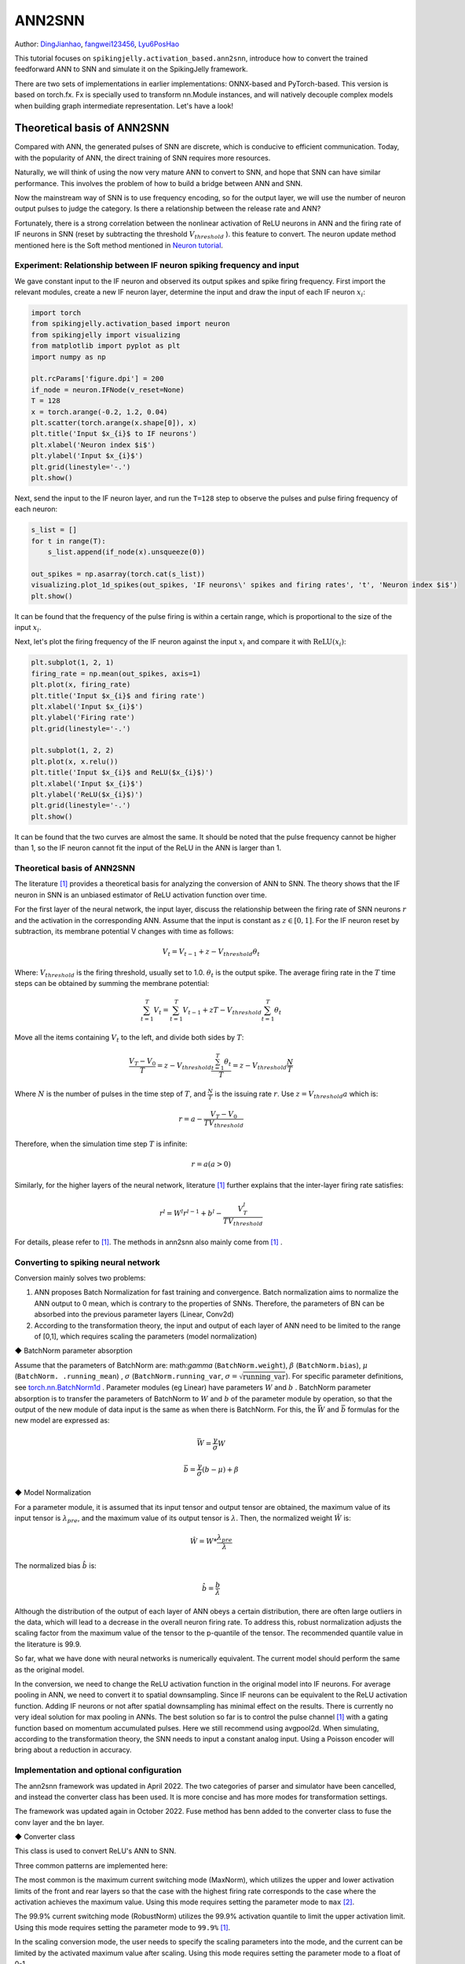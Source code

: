 ANN2SNN
=======================================
Author: `DingJianhao <https://github.com/DingJianhao>`_, `fangwei123456 <https://github.com/fangwei123456>`_, `Lyu6PosHao <https://github.com/Lyu6PosHao>`_

This tutorial focuses on ``spikingjelly.activation_based.ann2snn``, introduce how to convert the trained feedforward ANN to SNN and simulate it on the SpikingJelly framework.

There are two sets of implementations in earlier implementations: ONNX-based and PyTorch-based. This version is based on torch.fx. Fx is specially used to transform nn.Module instances, and will natively decouple complex models when building graph intermediate representation. Let's have a look!

Theoretical basis of ANN2SNN
----------------------------

Compared with ANN, the generated pulses of SNN are discrete, which is conducive to efficient communication. Today, with the popularity of ANN, the direct training of SNN requires more resources.

Naturally, we will think of using the now very mature ANN to convert to SNN, and hope that SNN can have similar performance. This involves the problem of how to build a bridge between ANN and SNN.

Now the mainstream way of SNN is to use frequency encoding, so for the output layer, we will use the number of neuron output pulses to judge the category. Is there a relationship between the release rate and ANN?

Fortunately, there is a strong correlation between the nonlinear activation of ReLU neurons in ANN and the firing rate of IF neurons in SNN (reset by subtracting the threshold :math:`V_{threshold}` ). this feature to convert. The neuron update method mentioned here is the Soft method mentioned in `Neuron tutorial <https://spikingjelly.readthedocs.io/zh_CN/latest/activation_based/neuron.html>`_.

Experiment: Relationship between IF neuron spiking frequency and input
^^^^^^^^^^^^^^^^^^^^^^^^^^^^^^^^^^^^^^^^^^^^^^^^^^^^^^^^^^^^^^^^^^^^^^

We gave constant input to the IF neuron and observed its output spikes and spike firing frequency. First import the relevant modules, create a new IF neuron layer, determine the input and draw the input of each IF neuron :math:`x_{i}`:

.. code-block:: python

    import torch
    from spikingjelly.activation_based import neuron
    from spikingjelly import visualizing
    from matplotlib import pyplot as plt
    import numpy as np

    plt.rcParams['figure.dpi'] = 200
    if_node = neuron.IFNode(v_reset=None)
    T = 128
    x = torch.arange(-0.2, 1.2, 0.04)
    plt.scatter(torch.arange(x.shape[0]), x)
    plt.title('Input $x_{i}$ to IF neurons')
    plt.xlabel('Neuron index $i$')
    plt.ylabel('Input $x_{i}$')
    plt.grid(linestyle='-.')
    plt.show()

.. image:: ../_static/tutorials/activation_based/5_ann2snn/0.*
    :width: 100%

Next, send the input to the IF neuron layer, and run the ``T=128`` step to observe the pulses and pulse firing frequency of each neuron:

.. code-block:: python

    s_list = []
    for t in range(T):
        s_list.append(if_node(x).unsqueeze(0))

    out_spikes = np.asarray(torch.cat(s_list))
    visualizing.plot_1d_spikes(out_spikes, 'IF neurons\' spikes and firing rates', 't', 'Neuron index $i$')
    plt.show()

.. image:: ../_static/tutorials/activation_based/5_ann2snn/1.*
    :width: 100%

It can be found that the frequency of the pulse firing is within a certain range, which is proportional to the size of the input :math:`x_{i}`.

Next, let's plot the firing frequency of the IF neuron against the input :math:`x_{i}` and compare it with :math:`\mathrm{ReLU}(x_{i})`:

.. code-block:: python

    plt.subplot(1, 2, 1)
    firing_rate = np.mean(out_spikes, axis=1)
    plt.plot(x, firing_rate)
    plt.title('Input $x_{i}$ and firing rate')
    plt.xlabel('Input $x_{i}$')
    plt.ylabel('Firing rate')
    plt.grid(linestyle='-.')

    plt.subplot(1, 2, 2)
    plt.plot(x, x.relu())
    plt.title('Input $x_{i}$ and ReLU($x_{i}$)')
    plt.xlabel('Input $x_{i}$')
    plt.ylabel('ReLU($x_{i}$)')
    plt.grid(linestyle='-.')
    plt.show()

.. image:: ../_static/tutorials/activation_based/5_ann2snn/2.*
    :width: 100%

It can be found that the two curves are almost the same. It should be noted that the pulse frequency cannot be higher than 1, so the IF neuron cannot fit the input of the ReLU in the ANN is larger than 1.

Theoretical basis of ANN2SNN
^^^^^^^^^^^^^^^^^^^^^^^^^^^^^^

The literature [#f1]_ provides a theoretical basis for analyzing the conversion of ANN to SNN. The theory shows that the IF neuron in SNN is an unbiased estimator of ReLU activation function over time.

For the first layer of the neural network, the input layer, discuss the relationship between the firing rate of SNN neurons :math:`r` and the activation in the corresponding ANN. Assume that the input is constant as :math:`z \in [0,1]`.
For the IF neuron reset by subtraction, its membrane potential V changes with time as follows:

.. math::
	V_t=V_{t-1}+z-V_{threshold}\theta_t

Where:
:math:`V_{threshold}` is the firing threshold, usually set to 1.0. :math:`\theta_t` is the output spike. The average firing rate in the :math:`T` time steps can be obtained by summing the membrane potential:

.. math::
	\sum_{t=1}^{T} V_t= \sum_{t=1}^{T} V_{t-1}+z T-V_{threshold} \sum_{t=1}^{T}\theta_t

Move all the items containing :math:`V_t` to the left, and divide both sides by :math:`T`:

.. math::
	\frac{V_T-V_0}{T} = z - V_{threshold}  \frac{\sum_{t=1}^{T}\theta_t}{T} = z- V_{threshold}  \frac{N}{T}

Where :math:`N` is the number of pulses in the time step of :math:`T`, and :math:`\frac{N}{T}` is the issuing rate :math:`r`. Use :math:`z = V_{threshold} a`
which is:

.. math::
	r = a- \frac{ V_T-V_0 }{T V_{threshold}}

Therefore, when the simulation time step :math:`T` is infinite:

.. math::
	r = a (a>0)

Similarly, for the higher layers of the neural network, literature [#f1]_ further explains that the inter-layer firing rate satisfies:

.. math::
	r^l = W^l r^{l-1}+b^l- \frac{V^l_T}{T V_{threshold}}

For details, please refer to [#f1]_. The methods in ann2snn also mainly come from [#f1]_ .

Converting to spiking neural network
^^^^^^^^^^^^^^^^^^^^^^^^^^^^^^^^^^^^^

Conversion mainly solves two problems:

1. ANN proposes Batch Normalization for fast training and convergence. Batch normalization aims to normalize the ANN output to 0 mean, which is contrary to the properties of SNNs. Therefore, the parameters of BN can be absorbed into the previous parameter layers (Linear, Conv2d)

2. According to the transformation theory, the input and output of each layer of ANN need to be limited to the range of [0,1], which requires scaling the parameters (model normalization)

◆ BatchNorm parameter absorption

Assume that the parameters of BatchNorm are: math:`\gamma` (``BatchNorm.weight``), :math:`\beta` (``BatchNorm.bias``), :math:`\mu` (``BatchNorm. .running_mean``) ,
:math:`\sigma` (``BatchNorm.running_var``, :math:`\sigma = \sqrt{\mathrm{running\_var}}`). For specific parameter definitions, see
`torch.nn.BatchNorm1d <https://pytorch.org/docs/stable/generated/torch.nn.BatchNorm2d.html#torch.nn.BatchNorm1d>`_ .
Parameter modules (eg Linear) have parameters :math:`W` and :math:`b` . BatchNorm parameter absorption is to transfer the parameters of BatchNorm to :math:`W` and :math:`b` of the parameter module by operation, so that the output of the new module of data input is the same as when there is BatchNorm.
For this, the :math:`\bar{W}` and :math:`\bar{b}` formulas for the new model are expressed as:

.. math::
    \bar{W} = \frac{\gamma}{\sigma} W

.. math::
    \bar{b} = \frac{\gamma}{\sigma} (b - \mu) + \beta

◆ Model Normalization

For a parameter module, it is assumed that its input tensor and output tensor are obtained, the maximum value of its input tensor is :math:`\lambda_{pre}`, and the maximum value of its output tensor is :math:`\lambda`.
Then, the normalized weight :math:`\hat{W}` is:

.. math::
     \hat{W} = W * \frac{\lambda_{pre}}{\lambda}

The normalized bias :math:`\hat{b}` is:

.. math::
     \hat{b} = \frac{b}{\lambda}

Although the distribution of the output of each layer of ANN obeys a certain distribution, there are often large outliers in the data, which will lead to a decrease in the overall neuron firing rate.
To address this, robust normalization adjusts the scaling factor from the maximum value of the tensor to the p-quantile of the tensor. The recommended quantile value in the literature is 99.9.

So far, what we have done with neural networks is numerically equivalent. The current model should perform the same as the original model.

In the conversion, we need to change the ReLU activation function in the original model into IF neurons.
For average pooling in ANN, we need to convert it to spatial downsampling. Since IF neurons can be equivalent to the ReLU activation function. Adding IF neurons or not after spatial downsampling has minimal effect on the results.
There is currently no very ideal solution for max pooling in ANNs. The best solution so far is to control the pulse channel [#f1]_ with a gating function based on momentum accumulated pulses. Here we still recommend using avgpool2d.
When simulating, according to the transformation theory, the SNN needs to input a constant analog input. Using a Poisson encoder will bring about a reduction in accuracy.

Implementation and optional configuration
^^^^^^^^^^^^^^^^^^^^^^^^^^

The ann2snn framework was updated in April 2022. The two categories of parser and simulator have been cancelled,  and instead the converter class has been used. It is more concise and has more modes for transformation settings.

The framework was updated again in October 2022. Fuse method has benn added to the converter class to fuse the conv layer and the bn layer.


◆ Converter class

This class is used to convert ReLU's ANN to SNN.

Three common patterns are implemented here:

The most common is the maximum current switching mode (MaxNorm), which utilizes the upper and lower activation limits of the front and rear layers so that the case with the highest firing rate corresponds to the case where the activation achieves the maximum value. Using this mode requires setting the parameter mode to ``max`` [#f2]_.

The 99.9% current switching mode (RobustNorm) utilizes the 99.9% activation quantile to limit the upper activation limit. Using this mode requires setting the parameter mode to ``99.9%`` [#f1]_.

In the scaling conversion mode, the user needs to specify the scaling parameters into the mode, and the current can be limited by the activated maximum value after scaling. Using this mode requires setting the parameter mode to a float of 0-1.

The optional fuse_conv_bn feature is realized:

You can set ``fuse_flag`` to ``True`` (by default), in order to fuse fuse the conv layer and the bn layer.

Classify MNIST
--------------

Build the ANN to be converted
^^^^^^^^^^^^^^^^^^^^^^^^

Now we use ``ann2snn`` to build a simple convolutional network to classify the MNIST dataset.

First define our network structure (see ``ann2snn.sample_models.mnist_cnn``):

.. code-block:: python

    class ANN(nn.Module):
        def __init__(self):
            super().__init__()
            self.network = nn.Sequential(
                nn.Conv2d(1, 32, 3, 1),
                nn.BatchNorm2d(32, eps=1e-3),
                nn.ReLU(),
                nn.AvgPool2d(2, 2),

                nn.Conv2d(32, 32, 3, 1),
                nn.BatchNorm2d(32, eps=1e-3),
                nn.ReLU(),
                nn.AvgPool2d(2, 2),

                nn.Conv2d(32, 32, 3, 1),
                nn.BatchNorm2d(32, eps=1e-3),
                nn.ReLU(),
                nn.AvgPool2d(2, 2),

                nn.Flatten(),
                nn.Linear(32, 10),
                nn.ReLU()
            )

        def forward(self,x):
            x = self.network(x)
            return x

Note: If you need to expand the tensor, define a ``nn.Flatten`` module in the network, and use the defined Flatten instead of the view function in the forward function.

Define our hyperparameters:

.. code-block:: python

    torch.random.manual_seed(0)
    torch.cuda.manual_seed(0)
    device = 'cuda'
    dataset_dir = 'G:/Dataset/mnist'
    batch_size = 100
    T = 50

Here T is the inference time step used in inference for a while.

If you want to train, you also need to initialize the data loader, optimizer, loss function, for example:

.. code-block:: python

    lr = 1e-3
    epochs = 10
    loss_function = nn.CrossEntropyLoss()
    optimizer = torch.optim.Adam(ann.parameters(), lr=lr, weight_decay=5e-4)

Train the ANN. In the example, our model is trained for 10 epochs. The test set accuracy changes during training are as follows:

.. code-block:: python

    Epoch: 0 100%|██████████| 600/600 [00:05<00:00, 112.04it/s]
    Validating Accuracy: 0.972
    Epoch: 1 100%|██████████| 600/600 [00:05<00:00, 105.43it/s]
    Validating Accuracy: 0.986
    Epoch: 2 100%|██████████| 600/600 [00:05<00:00, 107.49it/s]
    Validating Accuracy: 0.987
    Epoch: 3 100%|██████████| 600/600 [00:05<00:00, 109.26it/s]
    Validating Accuracy: 0.990
    Epoch: 4 100%|██████████| 600/600 [00:05<00:00, 103.98it/s]
    Validating Accuracy: 0.984
    Epoch: 5 100%|██████████| 600/600 [00:05<00:00, 100.42it/s]
    Validating Accuracy: 0.989
    Epoch: 6 100%|██████████| 600/600 [00:06<00:00, 96.24it/s]
    Validating Accuracy: 0.991
    Epoch: 7 100%|██████████| 600/600 [00:05<00:00, 104.97it/s]
    Validating Accuracy: 0.992
    Epoch: 8 100%|██████████| 600/600 [00:05<00:00, 106.45it/s]
    Validating Accuracy: 0.991
    Epoch: 9 100%|██████████| 600/600 [00:05<00:00, 111.93it/s]
    Validating Accuracy: 0.991

After training the model, we quickly load the model to test the performance of the saved model:

.. code-block:: python

    model.load_state_dict(torch.load('SJ-mnist-cnn_model-sample.pth'))
    acc = val(model, device, test_data_loader)
    print('ANN Validating Accuracy: %.4f' % (acc))

The output is as follows:

.. code-block:: python

    100%|██████████| 200/200 [00:02<00:00, 89.44it/s]
    ANN Validating Accuracy: 0.9870


Make the conversion with the converter
^^^^^^^^^^^^^^^^^^^^^^^^

Converting with Converter is very simple, you only need to set the mode you want to use in the parameters. For example, to use MaxNorm, you need to define an ``ann2snn.Converter`` first, and forward the model to this object:

.. code-block:: python

    model_converter = ann2snn.Converter(mode='max', dataloader=train_data_loader)
    snn_model = model_converter(model)

snn_model is the output SNN model. View the network structure of the snn_model (the absence of BatchNorm2d is due to conv_bn_fuse during the conversion process, i.e. absorbing the parameters of the bn layer into the conv layer):

.. code-block:: python

    ANN(
      (network): Module(
        (0): Conv2d(1, 32, kernel_size=(3, 3), stride=(1, 1))
        (2): Sequential(
          (0): VoltageScaler(0.226026)
          (1): IFNode(
            v_threshold=1.0, v_reset=None, detach_reset=False
            (surrogate_function): Sigmoid(alpha=4.0, spiking=True)
          )
          (2): VoltageScaler(4.424271)
        )
        (3): AvgPool2d(kernel_size=2, stride=2, padding=0)
        (4): Conv2d(32, 32, kernel_size=(3, 3), stride=(1, 1))
        (6): Sequential(
          (0): VoltageScaler(0.301661)
          (1): IFNode(
            v_threshold=1.0, v_reset=None, detach_reset=False
            (surrogate_function): Sigmoid(alpha=4.0, spiking=True)
          )
          (2): VoltageScaler(3.314982)
        )
        (7): AvgPool2d(kernel_size=2, stride=2, padding=0)
        (8): Conv2d(32, 32, kernel_size=(3, 3), stride=(1, 1))
        (10): Sequential(
          (0): VoltageScaler(0.136841)
          (1): IFNode(
            v_threshold=1.0, v_reset=None, detach_reset=False
            (surrogate_function): Sigmoid(alpha=4.0, spiking=True)
          )
          (2): VoltageScaler(7.307729)
        )
        (11): AvgPool2d(kernel_size=2, stride=2, padding=0)
        (12): Flatten(start_dim=1, end_dim=-1)
        (13): Linear(in_features=32, out_features=10, bias=True)
        (14): Sequential(
          (0): VoltageScaler(0.056421)
          (1): IFNode(
            v_threshold=1.0, v_reset=None, detach_reset=False
            (surrogate_function): Sigmoid(alpha=4.0, spiking=True)
          )
          (2): VoltageScaler(17.723749)
        )
        (15): Softmax(dim=1)
      )
    )

The type of snn_model is ``GraphModule`` , referring to `GraphModule <https://pytorch.org/docs/stable/fx.html?highlight=graphmodule#torch.fx.GraphModule>`_ .

Call the ``GraphModule.graph.print_tabular()`` method to view the graph of the intermediate representation of the model in tabular form:

.. code-block:: python

    #snn_model.graph.print_tabular()
    opcode       name        target      args           kwargs
    -----------  ----------  ----------  -------------  --------
    placeholder  x           x           ()             {}
    call_module  network_0   network.0   (x,)           {}
    call_module  network_2   network.2   (network_0,)   {}
    call_module  network_3   network.3   (network_2,)   {}
    call_module  network_4   network.4   (network_3,)   {}
    call_module  network_6   network.6   (network_4,)   {}
    call_module  network_7   network.7   (network_6,)   {}
    call_module  network_8   network.8   (network_7,)   {}
    call_module  network_10  network.10  (network_8,)   {}
    call_module  network_11  network.11  (network_10,)  {}
    call_module  network_12  network.12  (network_11,)  {}
    call_module  network_13  network.13  (network_12,)  {}
    call_module  network_14  network.14  (network_13,)  {}
    call_module  network_15  network.15  (network_14,)  {}
    output       output      output      (network_15,)  {}

Comparison of different converting modes
^^^^^^^^^^^^^^^^^^^^^^^^

Following this example, we define the modes as ``max``, ``99.9%`` , ``1.0/2`` , ``1.0/3`` , ``1.0/4`` , ``1.0/ 5`` case SNN transformation and separate inference T steps to get the accuracy.

.. code-block:: python

    print('---------------------------------------------')
    print('Converting using MaxNorm')
    model_converter = ann2snn.Converter(mode='max', dataloader=train_data_loader)
    snn_model = model_converter(model)
    print('Simulating...')
    mode_max_accs = val(snn_model, device, test_data_loader, T=T)
    print('SNN accuracy (simulation %d time-steps): %.4f' % (T, mode_max_accs[-1]))

    print('---------------------------------------------')
    print('Converting using RobustNorm')
    model_converter = ann2snn.Converter(mode='99.9%', dataloader=train_data_loader)
    snn_model = model_converter(model)
    print('Simulating...')
    mode_robust_accs = val(snn_model, device, test_data_loader, T=T)
    print('SNN accuracy (simulation %d time-steps): %.4f' % (T, mode_robust_accs[-1]))

    print('---------------------------------------------')
    print('Converting using 1/2 max(activation) as scales...')
    model_converter = ann2snn.Converter(mode=1.0 / 2, dataloader=train_data_loader)
    snn_model = model_converter(model)
    print('Simulating...')
    mode_two_accs = val(snn_model, device, test_data_loader, T=T)
    print('SNN accuracy (simulation %d time-steps): %.4f' % (T, mode_two_accs[-1]))

    print('---------------------------------------------')
    print('Converting using 1/3 max(activation) as scales')
    model_converter = ann2snn.Converter(mode=1.0 / 3, dataloader=train_data_loader)
    snn_model = model_converter(model)
    print('Simulating...')
    mode_three_accs = val(snn_model, device, test_data_loader, T=T)
    print('SNN accuracy (simulation %d time-steps): %.4f' % (T, mode_three_accs[-1]))

    print('---------------------------------------------')
    print('Converting using 1/4 max(activation) as scales')
    model_converter = ann2snn.Converter(mode=1.0 / 4, dataloader=train_data_loader)
    snn_model = model_converter(model)
    print('Simulating...')
    mode_four_accs = val(snn_model, device, test_data_loader, T=T)
    print('SNN accuracy (simulation %d time-steps): %.4f' % (T, mode_four_accs[-1]))

    print('---------------------------------------------')
    print('Converting using 1/5 max(activation) as scales')
    model_converter = ann2snn.Converter(mode=1.0 / 5, dataloader=train_data_loader)
    snn_model = model_converter(model)
    print('Simulating...')
    mode_five_accs = val(snn_model, device, test_data_loader, T=T)
    print('SNN accuracy (simulation %d time-steps): %.4f' % (T, mode_five_accs[-1]))

Observe the control bar output:

.. code-block:: python

    ---------------------------------------------
    Converting using MaxNorm
    100%|██████████| 600/600 [00:04<00:00, 128.25it/s] Simulating...
    100%|██████████| 200/200 [00:13<00:00, 14.44it/s] SNN accuracy (simulation 50 time-steps): 0.9777
    ---------------------------------------------
    Converting using RobustNorm
    100%|██████████| 600/600 [00:19<00:00, 31.06it/s] Simulating...
    100%|██████████| 200/200 [00:13<00:00, 14.75it/s] SNN accuracy (simulation 50 time-steps): 0.9841
    ---------------------------------------------
    Converting using 1/2 max(activation) as scales...
    100%|██████████| 600/600 [00:04<00:00, 126.64it/s] ]Simulating...
    100%|██████████| 200/200 [00:13<00:00, 14.90it/s] SNN accuracy (simulation 50 time-steps): 0.9844
    ---------------------------------------------
    Converting using 1/3 max(activation) as scales
    100%|██████████| 600/600 [00:04<00:00, 126.27it/s] Simulating...
    100%|██████████| 200/200 [00:13<00:00, 14.73it/s] SNN accuracy (simulation 50 time-steps): 0.9828
    ---------------------------------------------
    Converting using 1/4 max(activation) as scales
    100%|██████████| 600/600 [00:04<00:00, 128.94it/s] Simulating...
    100%|██████████| 200/200 [00:13<00:00, 14.47it/s] SNN accuracy (simulation 50 time-steps): 0.9747
    ---------------------------------------------
    Converting using 1/5 max(activation) as scales
    100%|██████████| 600/600 [00:04<00:00, 121.18it/s] Simulating...
    100%|██████████| 200/200 [00:13<00:00, 14.42it/s] SNN accuracy (simulation 50 time-steps): 0.9487
    ---------------------------------------------

The speed of model conversion can be seen to be very fast. Model inference speed of 200 steps takes only 11s to complete (GTX 2080ti).
Based on the time-varying accuracy of the model output, we can plot the accuracy for different settings.

.. code-block:: python

    fig = plt.figure()
    plt.plot(np.arange(0, T), mode_max_accs, label='mode: max')
    plt.plot(np.arange(0, T), mode_robust_accs, label='mode: 99.9%')
    plt.plot(np.arange(0, T), mode_two_accs, label='mode: 1.0/2')
    plt.plot(np.arange(0, T), mode_three_accs, label='mode: 1.0/3')
    plt.plot(np.arange(0, T), mode_four_accs, label='mode: 1.0/4')
    plt.plot(np.arange(0, T), mode_five_accs, label='mode: 1.0/5')
    plt.legend()
    plt.xlabel('t')
    plt.ylabel('Acc')
    plt.show()

.. image:: ../_static/tutorials/activation_based/5_ann2snn/accuracy_mode_new_added.png

Different settings can get different results, some inference speed is fast, but the final accuracy is low, and some inference is slow, but the accuracy is high. Users can choose model settings according to their needs.

.. [#f1] Rueckauer B, Lungu I-A, Hu Y, Pfeiffer M and Liu S-C (2017) Conversion of Continuous-Valued Deep Networks to Efficient Event-Driven Networks for Image Classification. Front. Neurosci. 11:682.
.. [#f2] Diehl, Peter U. , et al. Fast classifying, high-accuracy spiking deep networks through weight and threshold balancing. Neural Networks (IJCNN), 2015 International Joint Conference on IEEE, 2015.
.. [#f3] Rueckauer, B., Lungu, I. A., Hu, Y., & Pfeiffer, M. (2016). Theory and tools for the conversion of analog to spiking convolutional neural networks. arXiv preprint arXiv:1612.04052.
.. [#f4] Sengupta, A., Ye, Y., Wang, R., Liu, C., & Roy, K. (2019). Going deeper in spiking neural networks: Vgg and residual architectures. Frontiers in neuroscience, 13, 95.